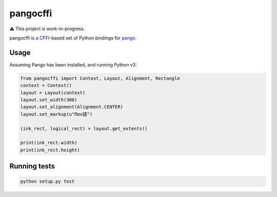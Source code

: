 pangocffi
=========

⚠️ This project is work-in-progress.

pangocffi is a `CFFI`_-based set of Python bindings for pango_.

Usage
_____

Assuming Pango has been installed, and running Python v3:

.. code-block::

   from pangocffi import Context, Layout, Alignment, Rectangle
   context = Context()
   layout = Layout(context)
   layout.set_width(300)
   layout.set_alignment(Alignment.CENTER)
   layout.set_markup(u"Παν語")

   (ink_rect, logical_rect) = layout.get_extents()

   print(ink_rect.width)
   print(ink_rect.height)

Running tests
_____________

.. code-block::

   python setup.py test

.. _CFFI: https://cffi.readthedocs.org/
.. _pango: https://pango.org/
.. _cairo rendering: https://developer.gnome.org/pango/unstable/rendering.html
